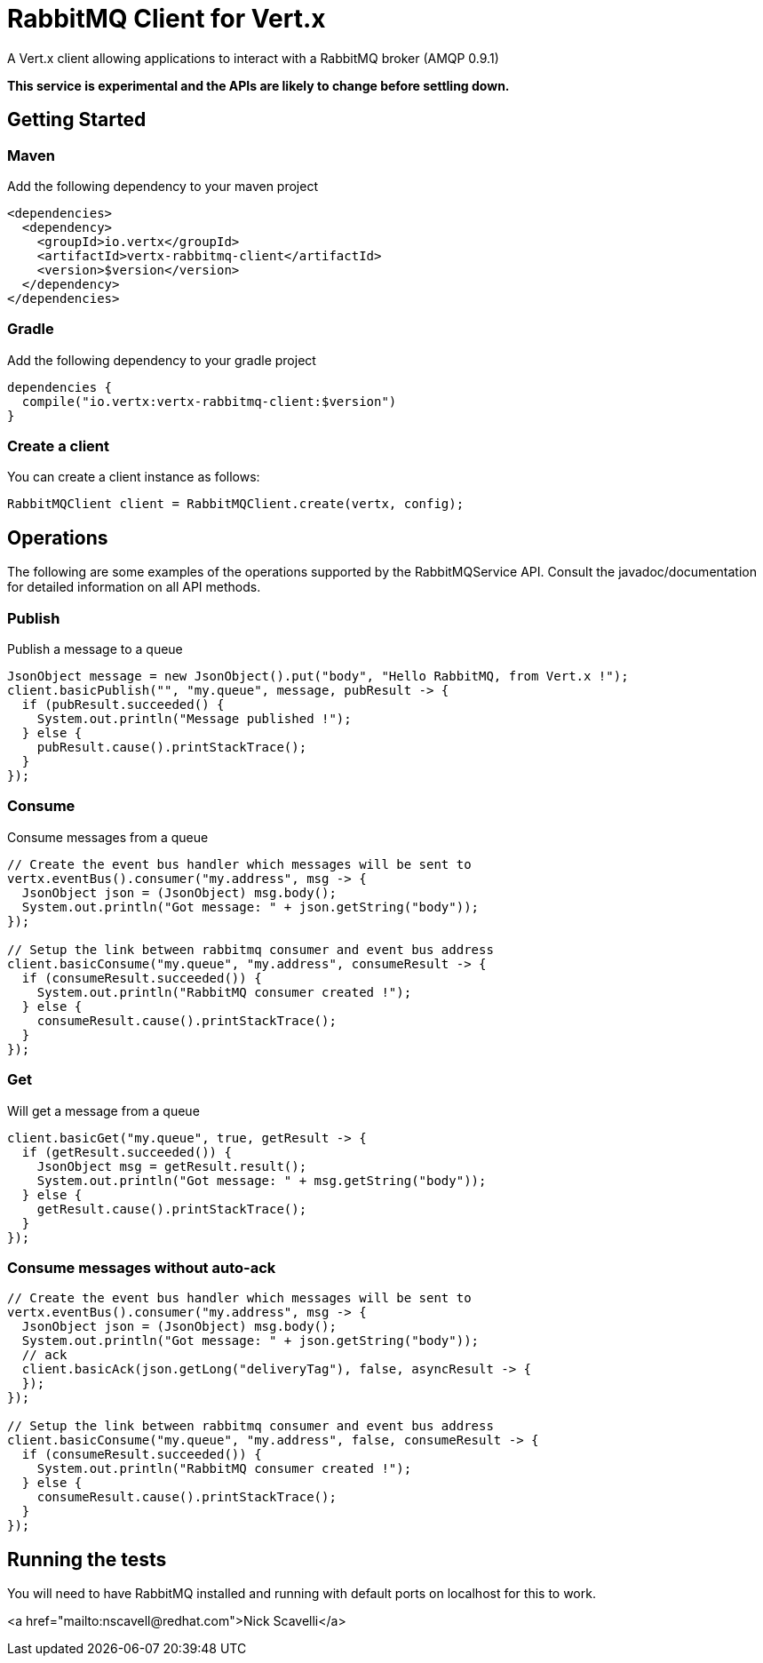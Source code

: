 = RabbitMQ Client for Vert.x

A Vert.x client allowing applications to interact with a RabbitMQ broker (AMQP 0.9.1)

**This service is experimental and the APIs are likely to change before settling down.**

== Getting Started

=== Maven

Add the following dependency to your maven project

[source,xml,subs="+attributes"]
----
<dependencies>
  <dependency>
    <groupId>io.vertx</groupId>
    <artifactId>vertx-rabbitmq-client</artifactId>
    <version>$version</version>
  </dependency>
</dependencies>
----

=== Gradle

Add the following dependency to your gradle project

[source,groovy,subs="+attributes"]
----
dependencies {
  compile("io.vertx:vertx-rabbitmq-client:$version")
}
----

=== Create a client

You can create a client instance as follows:

[source,java]
----
RabbitMQClient client = RabbitMQClient.create(vertx, config);
----

== Operations

The following are some examples of the operations supported by the RabbitMQService API. Consult the javadoc/documentation
for detailed information on all API methods.

=== Publish

Publish a message to a queue

[source,java]
----
JsonObject message = new JsonObject().put("body", "Hello RabbitMQ, from Vert.x !");
client.basicPublish("", "my.queue", message, pubResult -> {
  if (pubResult.succeeded() {
    System.out.println("Message published !");
  } else {
    pubResult.cause().printStackTrace();
  }
});
----

=== Consume

Consume messages from a queue

[source,java]
----
// Create the event bus handler which messages will be sent to
vertx.eventBus().consumer("my.address", msg -> {
  JsonObject json = (JsonObject) msg.body();
  System.out.println("Got message: " + json.getString("body"));
});

// Setup the link between rabbitmq consumer and event bus address
client.basicConsume("my.queue", "my.address", consumeResult -> {
  if (consumeResult.succeeded()) {
    System.out.println("RabbitMQ consumer created !");
  } else {
    consumeResult.cause().printStackTrace();
  }
});
----

=== Get

Will get a message from a queue

[source,java]
----
client.basicGet("my.queue", true, getResult -> {
  if (getResult.succeeded()) {
    JsonObject msg = getResult.result();
    System.out.println("Got message: " + msg.getString("body"));
  } else {
    getResult.cause().printStackTrace();
  }
});
----

=== Consume messages without auto-ack

[source,java]
----
// Create the event bus handler which messages will be sent to
vertx.eventBus().consumer("my.address", msg -> {
  JsonObject json = (JsonObject) msg.body();
  System.out.println("Got message: " + json.getString("body"));
  // ack
  client.basicAck(json.getLong("deliveryTag"), false, asyncResult -> {
  });
});

// Setup the link between rabbitmq consumer and event bus address
client.basicConsume("my.queue", "my.address", false, consumeResult -> {
  if (consumeResult.succeeded()) {
    System.out.println("RabbitMQ consumer created !");
  } else {
    consumeResult.cause().printStackTrace();
  }
});
----

== Running the tests

You will need to have RabbitMQ installed and running with default ports on localhost for this to work.

<a href="mailto:nscavell@redhat.com">Nick Scavelli</a>
